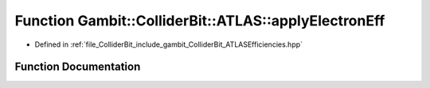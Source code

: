.. _exhale_function_namespaceGambit_1_1ColliderBit_1_1ATLAS_1a11974204f71df5d81e23f013b68b5027:

Function Gambit::ColliderBit::ATLAS::applyElectronEff
=====================================================

- Defined in :ref:`file_ColliderBit_include_gambit_ColliderBit_ATLASEfficiencies.hpp`


Function Documentation
----------------------


.. doxygenfunction:: Gambit::ColliderBit::ATLAS::applyElectronEff()
   :project: GAMBIT